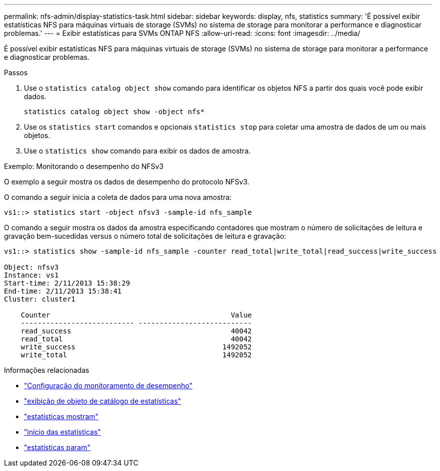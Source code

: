 ---
permalink: nfs-admin/display-statistics-task.html 
sidebar: sidebar 
keywords: display, nfs, statistics 
summary: 'É possível exibir estatísticas NFS para máquinas virtuais de storage (SVMs) no sistema de storage para monitorar a performance e diagnosticar problemas.' 
---
= Exibir estatísticas para SVMs ONTAP NFS
:allow-uri-read: 
:icons: font
:imagesdir: ../media/


[role="lead"]
É possível exibir estatísticas NFS para máquinas virtuais de storage (SVMs) no sistema de storage para monitorar a performance e diagnosticar problemas.

.Passos
. Use o `statistics catalog object show` comando para identificar os objetos NFS a partir dos quais você pode exibir dados.
+
`statistics catalog object show -object nfs*`

. Use os `statistics start` comandos e opcionais `statistics stop` para coletar uma amostra de dados de um ou mais objetos.
. Use o `statistics show` comando para exibir os dados de amostra.


.Exemplo: Monitorando o desempenho do NFSv3
O exemplo a seguir mostra os dados de desempenho do protocolo NFSv3.

O comando a seguir inicia a coleta de dados para uma nova amostra:

[listing]
----
vs1::> statistics start -object nfsv3 -sample-id nfs_sample
----
O comando a seguir mostra os dados da amostra especificando contadores que mostram o número de solicitações de leitura e gravação bem-sucedidas versus o número total de solicitações de leitura e gravação:

[listing]
----

vs1::> statistics show -sample-id nfs_sample -counter read_total|write_total|read_success|write_success

Object: nfsv3
Instance: vs1
Start-time: 2/11/2013 15:38:29
End-time: 2/11/2013 15:38:41
Cluster: cluster1

    Counter                                           Value
    --------------------------- ---------------------------
    read_success                                      40042
    read_total                                        40042
    write_success                                   1492052
    write_total                                     1492052
----
.Informações relacionadas
* link:../performance-config/index.html["Configuração do monitoramento de desempenho"]
* link:https://docs.netapp.com/us-en/ontap-cli/statistics-catalog-object-show.html["exibição de objeto de catálogo de estatísticas"^]
* link:https://docs.netapp.com/us-en/ontap-cli/statistics-show.html["estatísticas mostram"^]
* link:https://docs.netapp.com/us-en/ontap-cli/statistics-start.html["início das estatísticas"^]
* link:https://docs.netapp.com/us-en/ontap-cli/statistics-stop.html["estatísticas param"^]

